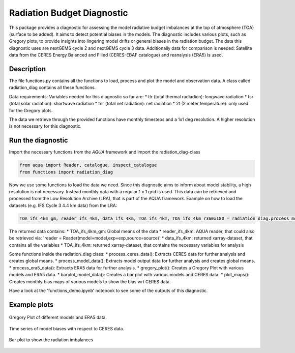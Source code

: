 Radiation Budget Diagnostic
=====================================

This package provides a diagnostic for assessing the model radiative budget imbalances at the top of atmosphere (TOA) (surface to be added). It aims to detect potential biases in the models. The diagnostic includes various plots, such as Gregory plots, to provide insights into lingering model drifts or general biases in the radiation budget. The data this diagnostic uses are nextGEMS cycle 2 and nextGEMS cycle 3 data. Additionally data for comparison is needed: Satellite data from the CERES Energy Balanced and Filled (CERES-EBAF catalogue) and reanalysis (ERA5) is used.

Description
-----------

The file functions.py contains all the functions to load, process and plot the model and observation data. A class called radiation_diag contains all these functions.

Data requirements: 
Variables needed for this diagnostic so far are:
* ttr (total thermal radiadion): longwave radiation
* tsr (total solar radiation): shortwave radiation
* tnr (total net radiation): net radiation
* 2t (2 meter temperature): only used for the Gregory plots.

The data we retrieve through the provided functions have monthly timesteps and a 1x1 deg resolution. A higher resolution is not necessary for this diagnostic.

Run the diagnostic
-------------------

Import the necessary functions from the `AQUA` framework and import the radiation_diag-class

.. code-block:: python

  from aqua import Reader, catalogue, inspect_catalogue
  from functions import radiation_diag
  
Now we use some functions to load the data we need. Since this diagnostic aims to inform about model stability, a high resolution is not necessary. Instead monthly data with a regular 1 x 1 grid is used. This data can be retrieved and processed from the Low Resolution Archive (LRA), that is part of the AQUA framework. 
Example on how to load the datasets (e.g. IFS Cycle 3 4.4 km data) from the LRA:

.. code-block:: python

    TOA_ifs_4km_gm, reader_ifs_4km, data_ifs_4km, TOA_ifs_4km, TOA_ifs_4km_r360x180 = radiation_diag.process_model_data(model =  'IFS' , exp = 'tco2559-ng5-cycle3' , source = 'lra-r100-monthly')
    
The returned data contains:
* TOA_ifs_4km_gm: Global means of the data
* reader_ifs_4km: AQUA reader, that could also be retrieved via: 'reader = Reader(model=model,exp=exp,source=source)'
* data_ifs_4km: returned xarray-dataset, that contains all the variables
* TOA_ifs_4km: returned xarray-dataset, that contains the necessary variables for analysis

Some functions inside the radiation_diag class:
* process_ceres_data(): Extracts CERES data for further analysis and creates global means.
* process_model_data(): Extracts model output data for further analysis and creates global means.
* process_era5_data(): Extracts ERA5 data for further analysis.
* gregory_plot(): Creates a Gregory Plot with various models and ERA5 data.
* barplot_model_data(): Creates a bar plot with various models and CERES data.
* plot_maps(): Creates monthly bias maps of various models to show the bias wrt CERES data.

Have a look at the 'functions_demo.ipynb' notebook to see some of the outputs of this diagnostic.


Example plots
-------------
.. figure:: figures/radiation/Gregory_Plot.png
   :width: 200px
   :align: center

   Gregory Plot of different models and ERA5 data.
   
.. figure:: figures/radiation/TimeSeries.png
   :width: 200px
   :align: center

   Time series of model biases with respect to CERES data.   

.. figure:: figures/radiation/BarPlot.png
   :width: 200px
   :align: center

   Bar plot to show the radiation imbalances
   
   
